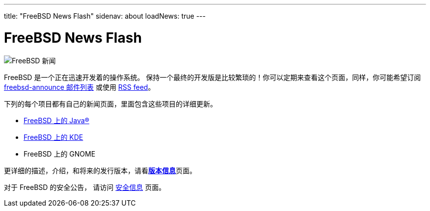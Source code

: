 ---
title: "FreeBSD News Flash"
sidenav: about
loadNews: true
---

= FreeBSD News Flash

[.right]
image:../../../gifs/news.jpg[FreeBSD 新闻]

FreeBSD 是一个正在迅速开发着的操作系统。 保持一个最终的开发版是比较繁琐的！你可以定期来查看这个页面，同样，你可能希望订阅 link:{handbook}#ERESOURCES-MAIL[freebsd-announce 邮件列表] 或使用 link:../feed.xml[RSS feed]。

下列的每个项目都有自己的新闻页面，里面包含这些项目的详细更新。

* link:../java/newsflash/[FreeBSD 上的 Java(R)]
* link:http://freebsd.kde.org/[FreeBSD 上的 KDE]
* FreeBSD 上的 GNOME

更详细的描述，介绍，和将来的发行版本，请看link:../../releases/[*版本信息*]页面。

对于 FreeBSD 的安全公告， 请访问 link:../../security/#adv[安全信息] 页面。
